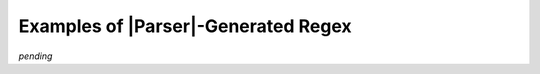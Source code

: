 .. Showing some of the regex

Examples of |Parser|\ -Generated Regex
======================================

*pending*
